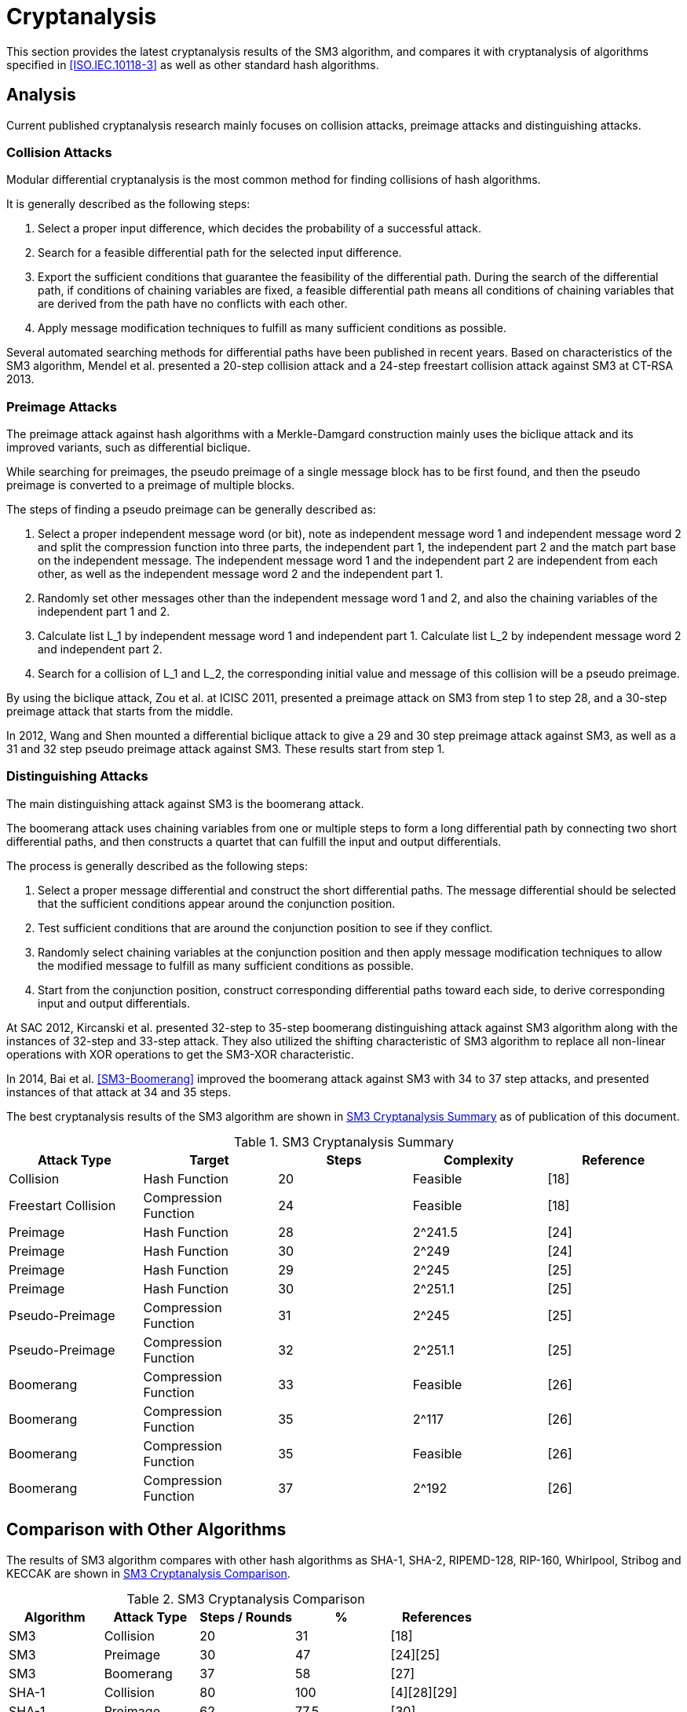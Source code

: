 
[#cryptanalysis]
= Cryptanalysis

//TODO: This section is WIP.

////
本节给出了SM3密码杂凑算法的安全性分析结果.同时将SM3密码杂凑算法和
ISO/IEC 10118-3标准算法以及部分国家标准杂凑算法根 据已有的公开分析
结果在安全性上进行比较.
////

This section provides the latest cryptanalysis results of the SM3 algorithm,
and compares it with cryptanalysis of algorithms specified in
<<ISO.IEC.10118-3>> as well as other standard hash algorithms.

== Analysis

////
== 4.1 SM3密码杂凑算法的安全性分析结果

目前已公开发表的针对SM3密码杂凑算法的安全性分析的论文集中在碰撞攻击、
原像攻击和区分攻击3个方面.
////

Current published cryptanalysis research mainly focuses on collision attacks,
preimage attacks and distinguishing attacks.

////
== Differential Analysis
模差分分析方法[3-5]是寻找杂凑算法碰撞最常用的方法，一般分析过程可以推述如下:
1)选择合适的消息差分，它决定了攻击成功的概率;
2)针对选择的消息差分寻找可行的差分路线;
3)推导出保证差分路线可行的充分条件，在寻找差分路线的过程中，
链接变量的条件被确定下来，一个可行的差分路线就意味着从路线上推导出来的
所有的链接变量的条件相互之间没有冲突
4)使用消息修改技术，使得被修改的消息满足尽可能多的充分条件.近年又出现了
使用自动化搜索方法寻找差分路线[16-17].针对SM3密码杂凑算法的特性，
Mendel等人[18]如在CT-RSA 2013上给出了20步可实现复杂度的SM3密码杂凑算法的
碰撞攻击和24步可实现复杂度的自由起始碰撞攻击.

部分术语（取自王教授部分论文）：
模差分分析：modular differential cryptanalysis
差分路线：differential path
链接变量：chaining variable
消息修改技术：message modification technology
////

=== Collision Attacks

Modular differential cryptanalysis is the most common method for finding
collisions of hash algorithms. 

It is generally described as the following steps:

1. Select a proper input difference, which decides the probability of a
successful attack.

2. Search for a feasible differential path for the selected input difference.

3. Export the sufficient conditions that guarantee the feasibility of the
differential path. During the search of the differential path, if conditions
of chaining variables are fixed, a feasible differential path means all conditions
of chaining variables that are derived from the path have no conflicts with
each other.

4. Apply message modification techniques to fulfill as many sufficient
conditions as possible.

Several automated searching methods for differential paths have been published
in recent years. Based on characteristics of the SM3 algorithm, Mendel et al.
presented a 20-step collision attack and a 24-step freestart collision attack
against SM3 at CT-RSA 2013.

////
Merkle-Damgard结构杂凑算法的原像攻击主要采用中间相遇攻击[19-20]
及其改进方法，比如差分中间相遇攻击[21]等. 
寻找原像的过程首先需要寻找单个消息分组的伪原像，之后使用
伪原像转化原像的方法[22]将伪原像转化为多个分组的原像寻找
伪原像的过程可以描述如下:

1)选择合适的独立消息字(或比特），记为独立消息字I和独立消息字II.并根据独
立消息字将压缩函数分成3个部分，分别记为独立部分I、独立部分II和匹配部分.
其中，独立消息字I和独立部分II，独立消息字II和独立部分I相互独立.
2)随机设定除独立消息字I和II之外的其他消息和独立部分I和II位置的链接变量.
3)利用独立消息字I和独立部分I计算列表L_1，利用独立消息字II和独立部分II计
算列表L_2.
4)寻找L_1和L_2的一个碰撞，此碰撞对应的初始值和消息即为一个伪原像.
////

=== Preimage Attacks

The preimage attack against hash algorithms with a Merkle-Damgard construction
mainly uses the biclique attack and its improved variants, such as differential
biclique.

While searching for preimages, the pseudo preimage of a single message block
has to be first found, and then the pseudo preimage is converted to a preimage
of multiple blocks.

The steps of finding a pseudo preimage can be generally described as:

1. Select a proper independent message word (or bit), note as independent
message word 1 and independent message word 2 and split the compression
function into three parts, the independent part 1, the independent part 2 and
the match part base on the independent message. The independent message word 1
and the independent part 2 are independent from each other, as well as the
independent message word 2 and the independent part 1.

2. Randomly set other messages other than the independent message word 1 and 2,
and also the chaining variables of the independent part 1 and 2.

3. Calculate list L_1 by independent message word 1 and independent part 1.
Calculate list L_2 by independent message word 2 and independent part 2.

4. Search for a collision of L_1 and L_2, the corresponding initial value and
message of this collision will be a pseudo preimage.

////
随后又出现了带完全二分结构体[23]的中间相遇攻击等方法.带完全二分结构体的中间相
遇攻击如图3所示，其中 IW I， IW II表示独立消息字.
////


////
使用中间相遇攻击方法，Zou等人[24]在 ICISC 2011上给出了从第1步开始的
28步SM3密码杂凑算法的原像攻击和从中间开始的30步SM3密码杂凑算法的原像攻击.
2012年，Wang和Shen[25]使用差分中间相遇攻击方法给出了29步和30步SM3密码杂凑
算法的原像攻击，同时给出了31步和32步SM3密码杂凑算法的伪原像攻击.所有的分
析结果均从第1步开始.
////

By using the biclique attack, Zou et al. at ICISC 2011, presented a preimage
attack on SM3 from step 1 to step 28, and a 30-step preimage attack that starts
from the middle.

In 2012, Wang and Shen mounted a differential biclique attack to give a
29 and 30 step preimage attack against SM3, as well as a 31 and 32 step pseudo
preimage attack against SM3. These results start from step 1.

////
对SM3密码杂凑算法的区分攻击主要是使用飞去来器(boomerang)区分攻击，
其主要思想是使用中间一步或者多步链接变量的衔接将2条短的差分路线构造长的差
分路线，进而构造出满足输入输出差分的四元组.如图4所示，一般过程可以描述
如下:

1)选择合适的消息差分，构造攻击所需 的短差分路线.消息差分的选取应尽量是充
分条件出现在衔接位置附近.
2)检测衔接位置的充分条件是否矛盾.
3)随机选择衔接位置的链接变量，使用消息修改技术，使得被修改的消息满足尽可
能多的充分条件.
4)从衔接位置开始，向两端构造相应测差分路线，进而推导出对应的输入输出差分. 

在 SAC 2012 上，Kircanski 等人[26]给出了32步到35步SM3密码杂凑算法压缩函数的飞去来器区分攻击，
同时给出了32步和33步的区分攻击实例以及利用SM3密码杂凑算法的移位特点，
给出了SM3-XOR(将SM3密码杂凑算法中所有的非线性运算用异或运算代替)的滑动-移位特性. 

2014年，Bai等人[27]改进了SM3密码杂凑算法的飞去来器区分攻击，
给出了34步到37步飞去来器区分攻击以及34步和35步的区分攻击实例. 

SM3密码杂凑算法的分析结果如表4所示：

[table 4]
////

=== Distinguishing Attacks

The main distinguishing attack against SM3 is the boomerang attack.

The boomerang attack uses chaining variables from one or multiple steps to form
a long differential path by connecting two short differential paths, and then
constructs a quartet that can fulfill the input and output differentials. 

The process is generally described as the following steps:

1. Select a proper message differential and construct the short differential
paths. The message differential should be selected that the sufficient conditions
appear around the conjunction position.

2. Test sufficient conditions that are around the conjunction position to see
if they conflict.

3. Randomly select chaining variables at the conjunction position and then
apply message modification techniques to allow the modified message to fulfill
as many sufficient conditions as possible.

4. Start from the conjunction position, construct corresponding differential
paths toward each side, to derive corresponding input and output differentials.

At SAC 2012, Kircanski et al. presented 32-step to 35-step boomerang
distinguishing attack against SM3 algorithm along with the instances of 32-step
and 33-step attack. They also utilized the shifting characteristic of SM3
algorithm to replace all non-linear operations with XOR operations to get the
SM3-XOR characteristic. 

In 2014, Bai et al. <<SM3-Boomerang>> improved the boomerang attack against SM3
with 34 to 37 step attacks, and presented instances of that attack at 34 and 35
steps.

The best cryptanalysis results of the SM3 algorithm are shown in
<<table-sm3-cryptanalysis>> as of publication of this document.

[[table-sm3-cryptanalysis]]
.SM3 Cryptanalysis Summary
[options="header"]
|===
| Attack Type | Target | Steps | Complexity | Reference

| Collision | Hash Function | 20 | Feasible | [18]
| Freestart Collision | Compression Function | 24 | Feasible | [18]

| Preimage | Hash Function | 28 | $$2^241.5$$ | [24]
| Preimage | Hash Function | 30 | $$2^249$$ | [24]

| Preimage | Hash Function | 29 | $$2^245$$ | [25]
| Preimage | Hash Function | 30 | $$2^251.1$$ | [25]

| Pseudo-Preimage | Compression Function | 31 | $$2^245$$ | [25]
| Pseudo-Preimage | Compression Function | 32 | $$2^251.1$$ | [25]

| Boomerang | Compression Function | 33 | Feasible | [26]
| Boomerang | Compression Function | 35 | $$2^117$$ | [26]

| Boomerang | Compression Function | 35 | Feasible | [26]
| Boomerang | Compression Function | 37 | $$2^192$$ | [26]

|===

////
== 4.2 SM3密码杂凑算法和其他杂凑标准对比结果
== Cryptanalysis comparison with other hash algorithms

//4.2 SM3密码杂凑算法和其他杂凑标准对比结果

SM3密码杂凑算法和其他杂凑标准SHA-1, SHA-2, RIPEMD-128, RIPEMD-160, 
Whirlpool, Stribog和KECCAK的安全性分析对比结果如表5所示：

[table 5]

从表5可以得出:在碰撞攻击方面，SM3密码杂凑算法的攻击百分比仅比KECCAK高，
比其他杂凑标准低，但在MI>SHA类算法中最低，仅占总步数的31%;
在原像攻击方面，SM3密码杂凑算法的攻击百分比仅比KECCAK高，
比其他杂凑标准低，但在MI>SHA类算法中最低，占总步数的47%;
在区分器攻击方面，SM3密码杂凑算法均比其他杂凑标准低，仅有58%，
约占总步数的一半左右.这些分析结果体现了SM3密码杂凑算法的高安全性.

////

== Comparison with Other Algorithms

The results of SM3 algorithm compares with other hash algorithms as SHA-1,
SHA-2, RIPEMD-128, RIP-160, Whirlpool, Stribog and KECCAK are shown in 
<<table-sm3-hash-comparison>>.

[[table-sm3-hash-comparison]]
.SM3 Cryptanalysis Comparison
[options="header"]
|===
| Algorithm | Attack Type | Steps / Rounds | % | References

| SM3 | Collision | 20 | 31 | [18]
| SM3 | Preimage | 30 | 47 | [24][25]
| SM3 | Boomerang | 37 | 58 | [27]

| SHA-1 | Collision | 80 | 100 | [4][28][29]
| SHA-1 | Preimage | 62 | 77.5 | [30]

| RIPEMD-128 | Collision | 40 | 62.5 | [31]
| RIPEMD-128 | Preimage | 36 | 62.5 | [32]
| RIPEMD-128 | Boomerang | 64 | 100 | [33]

| RIPEMD-160 | Preimage | 34 | 53.12 | [34]
| RIPEMD-160 | Boomerang | 51 | 79.68 | [35]

| SHA-256 | Collision | 31 | 48.4 | [36]
| SHA-256 | Preimage | 45 | 70.3 | [23]
| SHA-256 | Boomerang | 47 | 73.4 | [37]

| Whirlpool | Collision | 8 | 80 | [38]
| Whirlpool | Preimage | 6 | 60 | [38]
| Whirlpool | Boomerang | 10 | 100 | [39]

| Stribog | Preimage | 7.5 | 62.5 | [40]
| Stribog | Boomerang | 6 | 50 | [41]

| KECCAK-256 | Collision | 5 | 20.8 | [42]
| KECCAK-256 | Preimage | 2 | 8 | [43]
| KECCAK-256 | Boomerang | 24 | 100 | [44]

| KECCAK-512 | Collison | 3 | 12.5 | [42]
| KECCAK-512 | Boomerang | 24 | 100 | [44]

|===

<<table-sm3-hash-comparison>> indicates:

* Collision attacks: the attack percentage of SM3 is slightly higher than
  KECCAK, lower than the other compared algorithms, and the lowest
  among MD-SHA-like algorithms with only 31% of steps.

* Preimage attacks: the attack percentage of SM3 is slightly higher than
  KECCAK, lower than the other compared algorithms, and the lowest
  among MD-SHA-like algorithms with only 47% of steps.

* Boomerang attacks: the attack percentage of SM3 is lower than
  all compared algorithms, with only 58% of steps.

These results reflect that the SM3 algorithm is highly resistant.

